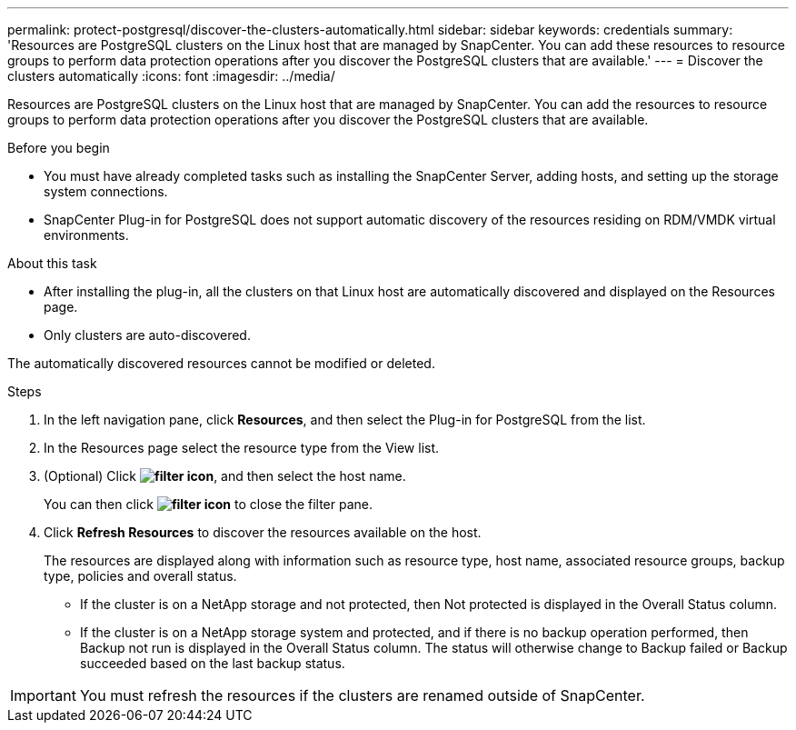 ---
permalink: protect-postgresql/discover-the-clusters-automatically.html
sidebar: sidebar
keywords: credentials
summary: 'Resources are PostgreSQL clusters on the Linux host that are managed by SnapCenter. You can add these resources to resource groups to perform data protection operations after you discover the PostgreSQL clusters that are available.'
---
= Discover the clusters automatically
:icons: font
:imagesdir: ../media/

[.lead]
Resources are PostgreSQL clusters on the Linux host that are managed by SnapCenter. You can add the resources to resource groups to perform data protection operations after you discover the PostgreSQL clusters that are available.

.Before you begin

* You must have already completed tasks such as installing the SnapCenter Server, adding hosts, and setting up the storage system connections.
* SnapCenter Plug-in for PostgreSQL does not support automatic discovery of the resources residing on RDM/VMDK virtual environments. 

.About this task

* After installing the plug-in, all the clusters on that Linux host are automatically discovered and displayed on the Resources page.
* Only clusters are auto-discovered.

The automatically discovered resources cannot be modified or deleted.

.Steps

. In the left navigation pane, click *Resources*, and then select the Plug-in for PostgreSQL from the list.
. In the Resources page select the resource type from the View list.
. (Optional) Click *image:../media/filter_icon.gif[filter icon]*, and then select the host name.
+
You can then click *image:../media/filter_icon.gif[filter icon]* to close the filter pane.

. Click *Refresh Resources* to discover the resources available on the host.
+
The resources are displayed along with information such as resource type, host name, associated resource groups, backup type, policies and overall status.

* If the cluster is on a NetApp storage and not protected, then Not protected is displayed in the Overall Status column.
* If the cluster is on a NetApp storage system and protected, and if there is no backup operation performed, then Backup not run is displayed in the Overall Status column. The status will otherwise change to Backup failed or Backup succeeded based on the last backup status.

IMPORTANT: You must refresh the resources if the clusters are renamed outside of SnapCenter.
//Included the above statement in 4.6 for BURT 1446035



